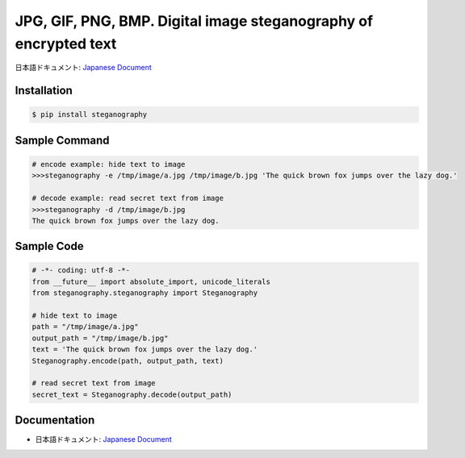 JPG, GIF, PNG, BMP. Digital image steganography of encrypted text
========================================================================


日本語ドキュメント: `Japanese Document`_


Installation
-----------------

.. code-block:: bash

    $ pip install steganography


Sample Command
-----------------

.. code-block:: bash

    # encode example: hide text to image
    >>>steganography -e /tmp/image/a.jpg /tmp/image/b.jpg 'The quick brown fox jumps over the lazy dog.'

    # decode example: read secret text from image
    >>>steganography -d /tmp/image/b.jpg
    The quick brown fox jumps over the lazy dog.

Sample Code
-----------------

.. code-block:: python

    # -*- coding: utf-8 -*-
    from __future__ import absolute_import, unicode_literals
    from steganography.steganography import Steganography

    # hide text to image
    path = "/tmp/image/a.jpg"
    output_path = "/tmp/image/b.jpg"
    text = 'The quick brown fox jumps over the lazy dog.'
    Steganography.encode(path, output_path, text)

    # read secret text from image
    secret_text = Steganography.decode(output_path)

Documentation
-----------------

- 日本語ドキュメント: `Japanese Document`_

.. _`Japanese Document`: http://qiita.com/haminiku/items/bcf4bac82bd1ca62c746
